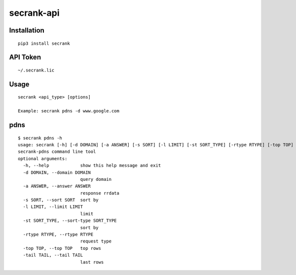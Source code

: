 secrank-api
--------------

Installation
~~~~~~~~~~~~~~~~~

::

   pip3 install secrank


API Token
~~~~~~~~~~~~~~~~~~~

::

   ~/.secrank.lic


Usage
~~~~~~~~~~~~~~~~~~~

::

  secrank <api_type> [options]
  
  Example: secrank pdns -d www.google.com


pdns
~~~~~~~~~~~~~~~~~~~

::

  $ secrank pdns -h
  usage: secrank [-h] [-d DOMAIN] [-a ANSWER] [-s SORT] [-l LIMIT] [-st SORT_TYPE] [-rtype RTYPE] [-top TOP] [-tail TAIL]
  secrank-pdns command line tool
  optional arguments:
    -h, --help            show this help message and exit
    -d DOMAIN, --domain DOMAIN
                          query domain
    -a ANSWER, --answer ANSWER
                          response rrdata
    -s SORT, --sort SORT  sort by
    -l LIMIT, --limit LIMIT
                          limit
    -st SORT_TYPE, --sort-type SORT_TYPE
                          sort by
    -rtype RTYPE, --rtype RTYPE
                          request type
    -top TOP, --top TOP   top rows
    -tail TAIL, --tail TAIL
                          last rows
